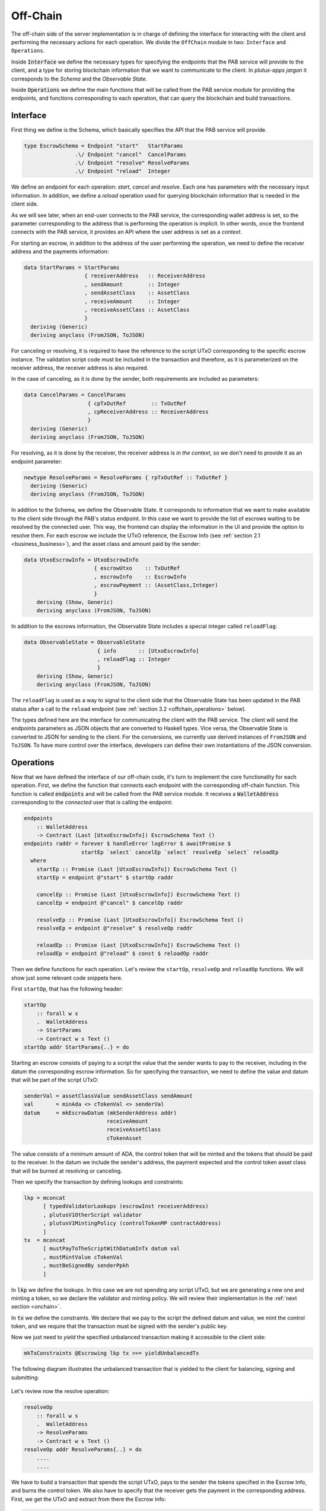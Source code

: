 Off-Chain
==========

The off-chain side of the server implementation is in charge of defining the interface
for interacting with the client and performing the necessary actions
for each operation.
We divide the ``OffChain`` module in two: ``Interface`` and ``Operations``.

Inside :code:`Interface` we define the necessary types for specifying the
endpoints that the PAB service will provide to the client, and a type for
storing blockchain information that we want to communicate to the client.
In `plutus-apps jargon` it corresponds to the `Schema` and the
`Observable State`.

Inside :code:`Operations` we define the main functions that will be called from the
PAB service module for providing the endpoints, and functions corresponding to each operation,
that can query the blockchain and build transactions.


.. _offchain_interface:

Interface
----------

First thing we define is the Schema, which basically specifies the API that the
PAB service will provide.

.. code:: Haskell
	  
  type EscrowSchema = Endpoint "start"   StartParams
                  .\/ Endpoint "cancel"  CancelParams
                  .\/ Endpoint "resolve" ResolveParams
                  .\/ Endpoint "reload"  Integer

We define an endpoint for each operation: `start`, `cancel` and `resolve`. Each one has
parameters with the necessary input information.
In addition, we define a `reload` operation used for
querying blockchain information that is needed in the client side.

As we will see later, when an end-user connects to the PAB service, the corresponding wallet
address is set, so the parameter corresponding to the address that is performing
the operation is implicit. In other words, once the frontend connects with the PAB service,
it provides an API where the user address is set as a `context`.

For starting an escrow, in addition to the address of the user performing the operation,
we need to define the receiver address and the payments information:


.. code:: Haskell
	  
  data StartParams = StartParams
                     { receiverAddress   :: ReceiverAddress
                     , sendAmount        :: Integer
                     , sendAssetClass    :: AssetClass
                     , receiveAmount     :: Integer
                     , receiveAssetClass :: AssetClass
                     }
    deriving (Generic)
    deriving anyclass (FromJSON, ToJSON)

For canceling or resolving, it is required to have the reference to the script
UTxO corresponding to the specific escrow instance.
The validation script code must be included in the transaction and therefore,
as it is parameterized on the receiver address, the receiver address is also
required.

In the case of canceling, as it is done by the sender, both requirements are
included as parameters:

.. code:: Haskell

  data CancelParams = CancelParams
                      { cpTxOutRef        :: TxOutRef
                      , cpReceiverAddress :: ReceiverAddress
                      }
    deriving (Generic)
    deriving anyclass (FromJSON, ToJSON)


For resolving, as it is done by the receiver, the receiver address is `in the
context`, so we don't need to provide it as an endpoint parameter:

.. code:: Haskell

  newtype ResolveParams = ResolveParams { rpTxOutRef :: TxOutRef }
    deriving (Generic)
    deriving anyclass (FromJSON, ToJSON)


In addition to the Schema, we define the Observable State. It corresponds to
information that we want to make available to the client side through the PAB's
status endpoint. In this case we want to provide the list of escrows waiting to
be resolved by the connected user. This way, the frontend can display the
information in the UI and provide the option to resolve them.
For each escrow we include the UTxO reference, the Escrow Info (see
:ref:`section 2.1 <business_business>`), and the asset class and amount paid
by the sender:

.. code:: Haskell

  data UtxoEscrowInfo = UtxoEscrowInfo
                        { escrowUtxo    :: TxOutRef
                        , escrowInfo    :: EscrowInfo
                        , escrowPayment :: (AssetClass,Integer)
                        }
      deriving (Show, Generic)
      deriving anyclass (FromJSON, ToJSON)

In addition to the escrows information, the Observable State includes a special integer called ``reloadFlag``:

.. code:: Haskell

  data ObservableState = ObservableState
                         { info       :: [UtxoEscrowInfo]
                         , reloadFlag :: Integer
                         }
      deriving (Show, Generic)
      deriving anyclass (FromJSON, ToJSON)

The ``reloadFlag`` is used as a way to signal to the client side that the
Observable State has been updated in the PAB status after a call to the
``reload`` endpoint (see :ref:`section 3.2 <offchain_operations>` below).

The types defined here are the interface for communicating the client with the
PAB service. The client will send the endpoints parameters as JSON objects that
are converted to Haskell types. Vice versa, the Observable State is converted
to JSON for sending to the client. For the conversions, we currently use
derived instances of ``FromJSON`` and ``ToJSON``. To have more control over the
interface, developers can define their own instantiations of the JSON
conversion.


.. _offchain_operations:

Operations
-----------

Now that we have defined the interface of our off-chain code, it's turn to implement the core functionality
for each operation. First, we define the function that connects each endpoint with the corresponding
off-chain function. This function is called :code:`endpoints` and will be called from the PAB service
module. It receives a :code:`WalletAddress` corresponding to the `connected` user that is calling
the endpoint:

.. code:: Haskell

  endpoints
      :: WalletAddress
      -> Contract (Last [UtxoEscrowInfo]) EscrowSchema Text ()
  endpoints raddr = forever $ handleError logError $ awaitPromise $
                    startEp `select` cancelEp `select` resolveEp `select` reloadEp
    where
      startEp :: Promise (Last [UtxoEscrowInfo]) EscrowSchema Text ()
      startEp = endpoint @"start" $ startOp raddr

      cancelEp :: Promise (Last [UtxoEscrowInfo]) EscrowSchema Text ()
      cancelEp = endpoint @"cancel" $ cancelOp raddr

      resolveEp :: Promise (Last [UtxoEscrowInfo]) EscrowSchema Text ()
      resolveEp = endpoint @"resolve" $ resolveOp raddr

      reloadEp :: Promise (Last [UtxoEscrowInfo]) EscrowSchema Text ()
      reloadEp = endpoint @"reload" $ const $ reloadOp raddr

Then we define functions for each operation. Let's review the ``startOp``,
``resolveOp`` and ``reloadOp`` functions. We will show just some relevant code
snippets here.

First ``startOp``, that has the following header:

.. code:: Haskell

  startOp
      :: forall w s
      .  WalletAddress
      -> StartParams
      -> Contract w s Text ()
  startOp addr StartParams{..} = do

Starting an escrow consists of paying to a script the value that the sender
wants to pay to the receiver, including in the datum the corresponding escrow
information. So for specifying the transaction, we need to define the value and
datum that will be part of the script UTxO:

.. code:: Haskell

          senderVal = assetClassValue sendAssetClass sendAmount
          val       = minAda <> cTokenVal <> senderVal
          datum     = mkEscrowDatum (mkSenderAddress addr)
                                    receiveAmount
                                    receiveAssetClass
                                    cTokenAsset

The value consists of a minimum amount of ADA, the control token that will be
minted and the tokens that should be paid to the receiver.
In the datum we include the sender's address, the payment expected and the
control token asset class that will be burned at resolving or canceling.

Then we specify the transaction by defining lookups and constraints:

.. code:: Haskell

          lkp = mconcat
                [ typedValidatorLookups (escrowInst receiverAddress)
                , plutusV1OtherScript validator
                , plutusV1MintingPolicy (controlTokenMP contractAddress)
                ]
          tx  = mconcat
                [ mustPayToTheScriptWithDatumInTx datum val
                , mustMintValue cTokenVal
                , mustBeSignedBy senderPpkh
                ]
  
In :code:`lkp` we define the lookups. In this case we are not spending any script UTxO, but we
are generating a new one and minting a token, so we declare the validator and minting policy.
We will review their implementation in the :ref:`next section <onchain>`.

In :code:`tx` we define the constraints. We declare that we pay to the script the defined datum and
value, we mint the control token, and we require that the transaction must be
signed with the sender's public key.

Now we just need to `yield` the specified unbalanced transaction making it
accessible to the client side:

.. code:: Haskell
	  
          mkTxConstraints @Escrowing lkp tx >>= yieldUnbalancedTx

The following diagram illustrates the unbalanced transaction that is yielded to
the client for balancing, signing and submitting:

.. figure:: /img/unbalancedStart.png

	    
Let's review now the resolve operation:

.. code:: Haskell
	  
  resolveOp
      :: forall w s
      .  WalletAddress
      -> ResolveParams
      -> Contract w s Text ()
  resolveOp addr ResolveParams{..} = do
      ....
      ....

We have to build a transaction that spends the script UTxO, pays to the sender
the tokens specified in the Escrow Info, and burns the control token.
We also have to specify that the receiver gets the payment in the corresponding
address.
First, we get the UTxO and extract from there the Escrow Info:

.. code:: Haskell

      utxo  <- findValidUtxoFromRef rpTxOutRef contractAddress cTokenAsset
      eInfo <- getEscrowInfo utxo

We use the following auxiliary functions for it: ``findValidUtxoFromRef`` gets the UTxO
content from a given UTxO reference if the address is the given one, and the value
contains a token of the given asset class. The function  ``getEscrowInfo`` reads the datum of a
given UTxO and returns the Escrow Info inside it.

For defining the transaction, we need to specify the payment that goes to the
sender and the one that goes to the receiver:

.. code:: Haskell

      let cTokenVal      = assetClassValue cTokenAsset (-1)
          senderWallAddr = eInfoSenderWallAddr eInfo
          senderPayment  = valueToSender eInfo <> minAda
          escrowVal      = utxo ^. decoratedTxOutValue
          receivePayment = escrowVal <> cTokenVal

The sender address is defined in the Escrow Info, and for defining the payment
we use the function ``valueToSender``, implemented in the Business module.
This function will be also used in the on-chain validator for checking that the payment received by
the sender is correct.
Regarding the receiver's payment, it is basically the entire value contained in
the script UTxO, without the control token that must be burned.

Now we define the lookups and constraints:

.. code:: Haskell

          lkp = mconcat
              [ plutusV1OtherScript validator
              , unspentOutputs (singleton rpTxOutRef utxo)
              , plutusV1MintingPolicy (controlTokenMP contractAddress)
              ]
          tx = mconcat
              [ mustSpendScriptOutput rpTxOutRef resolveRedeemer
              , mustMintValue cTokenVal
              , mustBeSignedBy receiverPpkh
              , mustPayToWalletAddress senderWallAddr senderPayment
              , mustPayToWalletAddress addr receivePayment
              ]

In addition to the validator and control token minting policy, we include
in the lookups the UTxO that is spent in this transaction.
The constraints specify that we spend the script UTxO using the redeemer
:code:`resolveRedeemer`, we burn the control token, the transaction must be
signed by the receiver, pays to the sender the corresponding tokens specified
in the Escrow Info, and pays to the receiver the corresponding value.

Finally, we build the unbalanced transaction and yield it:

.. code:: Haskell

      mkTxConstraints @Escrowing lkp tx >>= yieldUnbalancedTx

The following diagram illustrates the yielded transaction:

.. figure:: /img/unbalancedResolve.png


Let's finally review the reload operation, which doesn't generate any transaction,
but it's in charge of reading the blockchain and writing
the updated obervable state. It corresponds to a list containing
the information of every escrow waiting to be resolved by the corresponding user address:

.. code:: Haskell

  reloadOp
      :: forall s
      .  WalletAddress
      -> Integer
      -> Contract (Last ObservableState) s Text ()
  reloadOp addr rFlag = do
      let contractAddress = escrowAddress $ mkReceiverAddress addr
          cTokenCurrency  = controlTokenCurrency contractAddress
          cTokenAsset     = assetClass cTokenCurrency cTokenName

      utxos      <- lookupScriptUtxos contractAddress cTokenAsset
      utxosEInfo <- mapM (mkUtxoEscrowInfoFromTxOut cTokenAsset) utxos

      tell $ Last $ Just $ mkObservableState rFlag utxosEInfo

For updating the observable state we need to look for the list of UTxOs
belonging to the script address. Function ``lookupScriptUtxos`` is used for
this, looking for UTxOs in the given address and containing the given token, in our case the control token.
Then we have to read the datum inside each UTxO, using the auxiliary function
``mkUtxoEscrowInfoFromTxOut``. Finally, we write the updated
observable state by calling the monadic function ``tell``.

